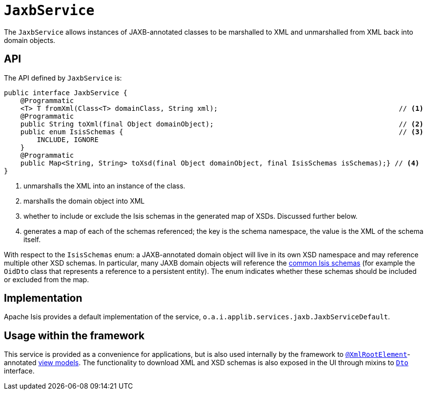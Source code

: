 = `JaxbService`
:Notice: Licensed to the Apache Software Foundation (ASF) under one or more contributor license agreements. See the NOTICE file distributed with this work for additional information regarding copyright ownership. The ASF licenses this file to you under the Apache License, Version 2.0 (the "License"); you may not use this file except in compliance with the License. You may obtain a copy of the License at. http://www.apache.org/licenses/LICENSE-2.0 . Unless required by applicable law or agreed to in writing, software distributed under the License is distributed on an "AS IS" BASIS, WITHOUT WARRANTIES OR  CONDITIONS OF ANY KIND, either express or implied. See the License for the specific language governing permissions and limitations under the License.
:page-partial:



The `JaxbService` allows instances of JAXB-annotated classes to be marshalled to XML and unmarshalled from XML back into domain objects.

== API

The API defined by `JaxbService` is:

[source,java]
----
public interface JaxbService {
    @Programmatic
    <T> T fromXml(Class<T> domainClass, String xml);                                            // <1>
    @Programmatic
    public String toXml(final Object domainObject);                                             // <2>
    public enum IsisSchemas {                                                                   // <3>
        INCLUDE, IGNORE
    }
    @Programmatic
    public Map<String, String> toXsd(final Object domainObject, final IsisSchemas isSchemas);} // <4>
}
----
<1> unmarshalls the XML into an instance of the class.
<2> marshalls the domain object into XML
<3> whether to include or exclude the Isis schemas in the generated map of XSDs.
Discussed further below.
<4> generates a map of each of the schemas referenced; the key is the schema namespace, the value is the XML of the schema itself.

With respect to the `IsisSchemas` enum: a JAXB-annotated domain object will live in its own XSD namespace and may reference multiple other XSD schemas.
In particular, many JAXB domain objects will reference the
xref:refguide:schema:about.adoc[common Isis schemas] (for example the `OidDto` class that represents a reference to a persistent entity).
The enum indicates whether these schemas should be included or excluded from the map.

== Implementation

Apache Isis provides a default implementation of the service, `o.a.i.applib.services.jaxb.JaxbServiceDefault`.

== Usage within the framework

This service is provided as a convenience for applications, but is also used internally by the framework to
xref:refguide:applib-ant:XmlRootElement.adoc[`@XmlRootElement`]-annotated
xref:userguide:fun:building-blocks.adoc#view-models[view models].
The functionality to download XML and XSD schemas is also exposed in the UI through mixins to xref:refguide:applib-cm:classes/mixins.adoc#Dto[`Dto`] interface.


